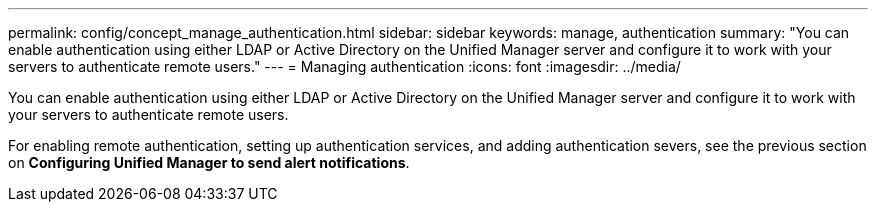 ---
permalink: config/concept_manage_authentication.html
sidebar: sidebar
keywords: manage, authentication
summary: "You can enable authentication using either LDAP or Active Directory on the Unified Manager server and configure it to work with your servers to authenticate remote users."
---
= Managing authentication
:icons: font
:imagesdir: ../media/

[.lead]
You can enable authentication using either LDAP or Active Directory on the Unified Manager server and configure it to work with your servers to authenticate remote users.

For enabling remote authentication, setting up authentication services, and adding authentication severs, see the previous section on *Configuring Unified Manager to send alert notifications*.
